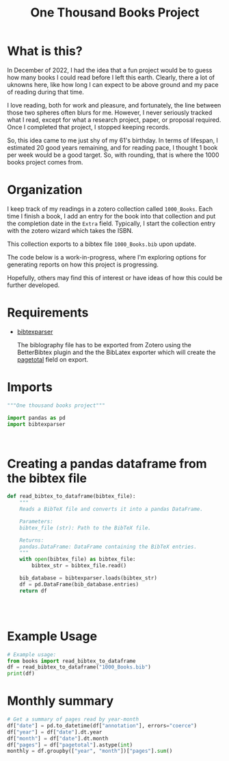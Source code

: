 #+title: One Thousand Books Project
* What is this?
In December of 2022, I had the idea that a fun project would be to guess how
many books I could read before I left this earth. Clearly, there a  lot of
uknowns here, like how long I can expect to be above ground and my pace of
reading during that time.

I love reading, both for work and pleasure, and fortunately, the line between
those two spheres often blurs for me. However, I never seriously tracked what I
read, except for what a research project, paper, or proposal required. Once I
completed that project, I stopped keeping records.


So, this idea came to me just shy of my 61's birthday. In terms of lifespan, I
estimated 20 good years remaining, and for reading pace, I thought 1 book per
week would be a good target. So, with rounding, that is where the 1000 books
project comes from.
* Organization
I keep track of my readings in a zotero collection called ~1000_Books~. Each
time I finish a book, I add an entry for the book into that collection and put
the completion date in the ~Extra~ field. Typically, I start the collection
entry with the zotero wizard which takes the ISBN.

This collection  exports to a bibtex file ~1000_Books.bib~ upon update.

The code below is a work-in-progress, where I'm exploring options for generating
reports on how this project is progressing.

Hopefully, others may find this of interest or have ideas of how this could be
further developed.

* Requirements

- [[https://bibtexparser.readthedocs.io/en/main/][bibtexparser]]

  The biblography file has to be exported from Zotero using the BetterBibtex
  plugin and the the BibLatex exporter which will create the [[https://forums.zotero.org/discussion/52659/export-to-bibtex-loses-the-field-of-pages][pagetotal]] field on
  export.

  
* Imports
#+begin_src python :tangle books.py
"""One thousand books project"""

import pandas as pd
import bibtexparser



#+end_src

#+RESULTS:
: None

* Creating a pandas dataframe from the bibtex file
#+begin_src python :tangle books.py
def read_bibtex_to_dataframe(bibtex_file):
    """
    Reads a BibTeX file and converts it into a pandas DataFrame.

    Parameters:
    bibtex_file (str): Path to the BibTeX file.

    Returns:
    pandas.DataFrame: DataFrame containing the BibTeX entries.
    """
    with open(bibtex_file) as bibtex_file:
        bibtex_str = bibtex_file.read()

    bib_database = bibtexparser.loads(bibtex_str)
    df = pd.DataFrame(bib_database.entries)
    return df




#+end_src

#+RESULTS:
: None


* Example Usage
#+begin_src python :tangle books.py
# Example usage:
from books import read_bibtex_to_dataframe
df = read_bibtex_to_dataframe("1000_Books.bib")
print(df)

#+end_src

#+RESULTS:
: None

* Monthly summary

#+begin_src python :tangle books.py
# Get a summary of pages read by year-month
df["date"] = pd.to_datetime(df["annotation"], errors="coerce")
df["year"] = df["date"].dt.year
df["month"] = df["date"].dt.month
df["pages"] = df["pagetotal"].astype(int)
monthly = df.groupby(["year", "month"])["pages"].sum()

#+end_src

